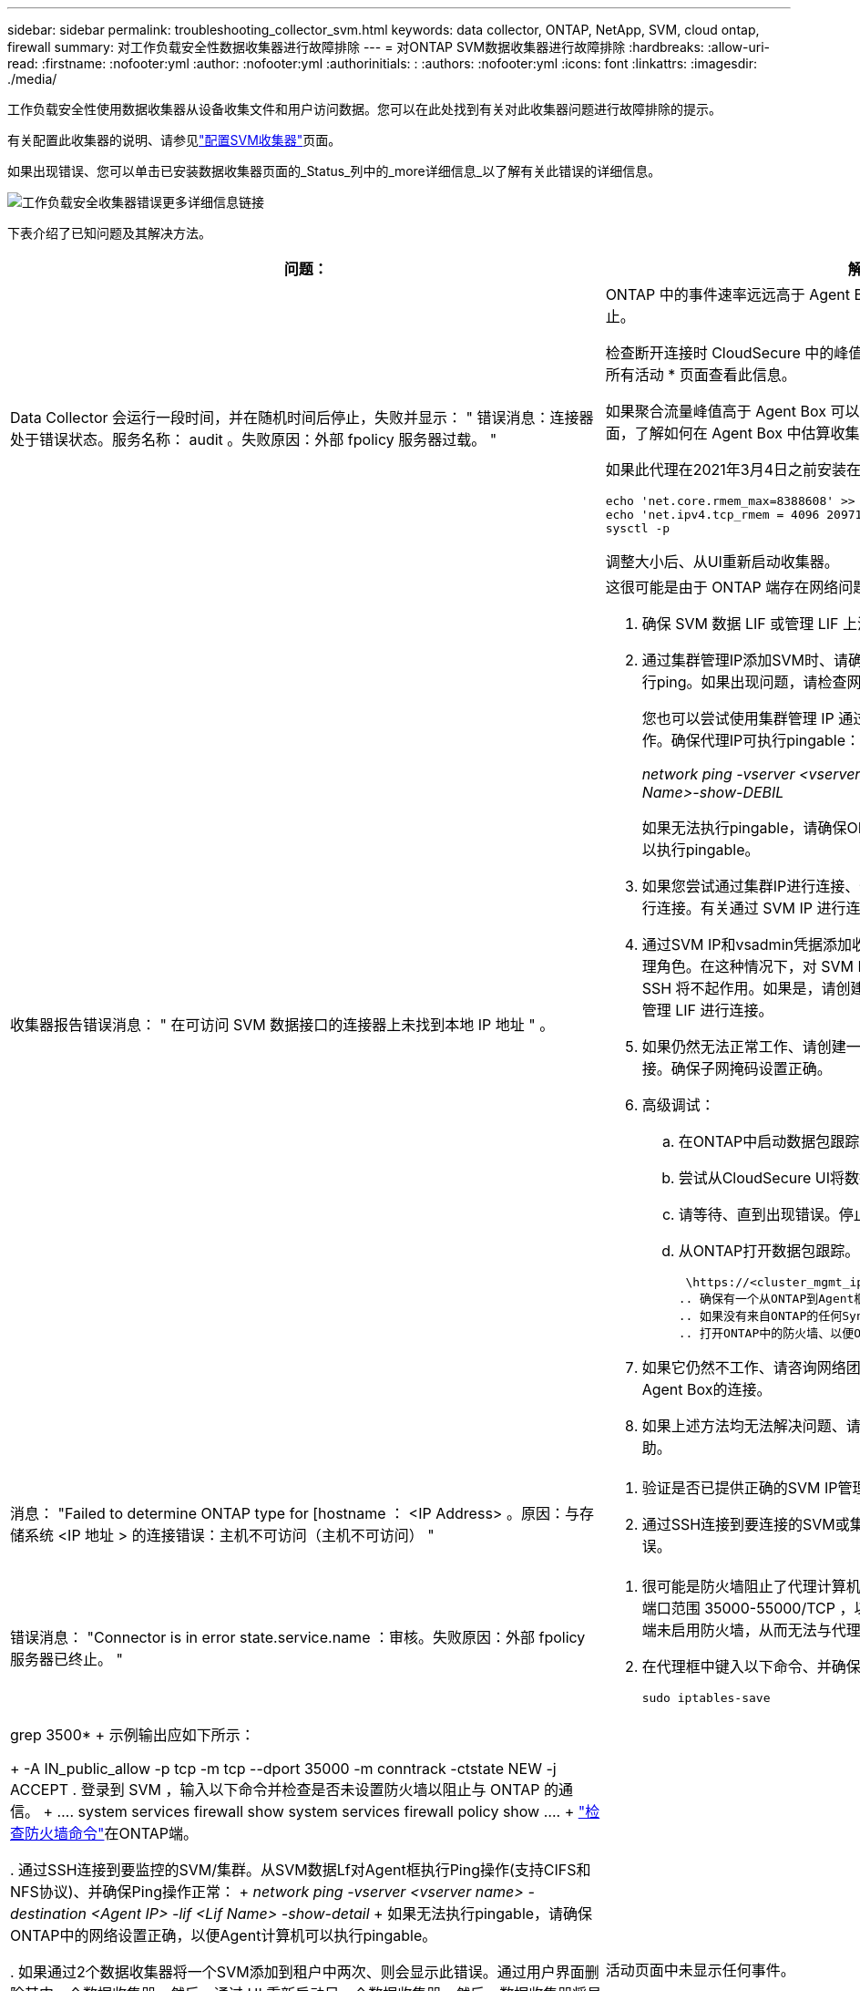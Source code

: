 ---
sidebar: sidebar 
permalink: troubleshooting_collector_svm.html 
keywords: data collector, ONTAP, NetApp, SVM, cloud ontap, firewall 
summary: 对工作负载安全性数据收集器进行故障排除 
---
= 对ONTAP SVM数据收集器进行故障排除
:hardbreaks:
:allow-uri-read: 
:firstname: :nofooter:yml
:author: :nofooter:yml
:authorinitials: :
:authors: :nofooter:yml
:icons: font
:linkattrs: 
:imagesdir: ./media/


[role="lead"]
工作负载安全性使用数据收集器从设备收集文件和用户访问数据。您可以在此处找到有关对此收集器问题进行故障排除的提示。

有关配置此收集器的说明、请参见link:task_add_collector_svm.html["配置SVM收集器"]页面。

如果出现错误、您可以单击已安装数据收集器页面的_Status_列中的_more详细信息_以了解有关此错误的详细信息。

image:CS_Data_Collector_Error.png["工作负载安全收集器错误更多详细信息链接"]

下表介绍了已知问题及其解决方法。

[cols="2*"]
|===
| 问题： | 解决方法： 


| Data Collector 会运行一段时间，并在随机时间后停止，失败并显示： " 错误消息：连接器处于错误状态。服务名称： audit 。失败原因：外部 fpolicy 服务器过载。 "  a| 
ONTAP 中的事件速率远远高于 Agent Box 可以处理的事件速率。因此，此连接已终止。

检查断开连接时 CloudSecure 中的峰值流量。您可以从 * CloudSecure > 活动取证 > 所有活动 * 页面查看此信息。

如果聚合流量峰值高于 Agent Box 可以处理的流量，请参阅 Event Rate Checker 页面，了解如何在 Agent Box 中估算收集器部署的规模。

如果此代理在2021年3月4日之前安装在Agent框中、请在Agent框中运行以下命令：

....
echo 'net.core.rmem_max=8388608' >> /etc/sysctl.conf
echo 'net.ipv4.tcp_rmem = 4096 2097152 8388608' >> /etc/sysctl.conf
sysctl -p
....
调整大小后、从UI重新启动收集器。



| 收集器报告错误消息： " 在可访问 SVM 数据接口的连接器上未找到本地 IP 地址 " 。  a| 
这很可能是由于 ONTAP 端存在网络问题描述。请按照以下步骤操作：

. 确保 SVM 数据 LIF 或管理 LIF 上没有防火墙阻止与 SVM 的连接。
. 通过集群管理IP添加SVM时、请确保SVM的数据LIP和管理LIP可从此代理VM执行ping。如果出现问题，请检查网关，网络掩码和 LIF 路由。
+
您也可以尝试使用集群管理 IP 通过 ssh 登录到集群，并对代理 IP 执行 ping 操作。确保代理IP可执行pingable：

+
_network ping -vserver <vserver name>-Destination <Agent IP>-lf <Lif Name>-show-DEBIL_

+
如果无法执行pingable，请确保ONTAP中的网络设置正确，以便Agent计算机可以执行pingable。

. 如果您尝试通过集群IP进行连接、但该连接不起作用、请尝试直接通过SVM IP进行连接。有关通过 SVM IP 进行连接的步骤，请参见上文。
. 通过SVM IP和vsadmin凭据添加收集器时、请检查SVM LIF是否已启用数据加管理角色。在这种情况下，对 SVM LIF 执行 ping 操作将有效，但对 SVM LIF 执行 SSH 将不起作用。如果是，请创建一个仅 SVM 管理 LIF ，并尝试通过此仅 SVM 管理 LIF 进行连接。
. 如果仍然无法正常工作、请创建一个新的SVM LIF、然后尝试通过该LIF进行连接。确保子网掩码设置正确。
. 高级调试：
+
.. 在ONTAP中启动数据包跟踪。
.. 尝试从CloudSecure UI将数据收集器连接到SVM。
.. 请等待、直到出现错误。停止 ONTAP 中的数据包跟踪。
.. 从ONTAP打开数据包跟踪。可从该位置获取
+
 \https://<cluster_mgmt_ip>/spi/<clustername>/etc/log/packet_traces/
.. 确保有一个从ONTAP到Agent框的SNT。
.. 如果没有来自ONTAP的任何Synology认证系统、则表示ONTAP中的防火墙存在问题。
.. 打开ONTAP中的防火墙、以便ONTAP能够连接代理盒。


. 如果它仍然不工作、请咨询网络团队、以确保没有外部防火墙阻止从ONTAP到Agent Box的连接。
. 如果上述方法均无法解决问题、请向创建案例以link:concept_requesting_support.html["NetApp 支持"]获得进一步帮助。




| 消息： "Failed to determine ONTAP type for [hostname ： <IP Address> 。原因：与存储系统 <IP 地址 > 的连接错误：主机不可访问（主机不可访问） "  a| 
. 验证是否已提供正确的SVM IP管理地址或集群管理IP。
. 通过SSH连接到要连接的SVM或集群。连接后，请确保 SVM 或集群名称正确无误。




| 错误消息： "Connector is in error state.service.name ：审核。失败原因：外部 fpolicy 服务器已终止。 "  a| 
. 很可能是防火墙阻止了代理计算机中的必要端口。验证是否已为代理计算机打开端口范围 35000-55000/TCP ，以便从 SVM 进行连接。此外，请确保 ONTAP 端未启用防火墙，从而无法与代理计算机进行通信。
. 在代理框中键入以下命令、并确保端口范围已打开。
+
 sudo iptables-save | grep 3500*
+
示例输出应如下所示：

+
 -A IN_public_allow -p tcp -m tcp --dport 35000 -m conntrack -ctstate NEW -j ACCEPT
. 登录到 SVM ，输入以下命令并检查是否未设置防火墙以阻止与 ONTAP 的通信。
+
....
system services firewall show
system services firewall policy show
....
+
link:https://docs.netapp.com/ontap-9/index.jsp?topic=%2Fcom.netapp.doc.dot-cm-nmg%2FGUID-969851BB-4302-4645-8DAC-1B059D81C5B2.html["检查防火墙命令"]在ONTAP端。

. 通过SSH连接到要监控的SVM/集群。从SVM数据Lf对Agent框执行Ping操作(支持CIFS和NFS协议)、并确保Ping操作正常：
+
 _network ping -vserver <vserver name> -destination <Agent IP> -lif <Lif Name> -show-detail_
+
如果无法执行pingable，请确保ONTAP中的网络设置正确，以便Agent计算机可以执行pingable。

. 如果通过2个数据收集器将一个SVM添加到租户中两次、则会显示此错误。通过用户界面删除其中一个数据收集器。然后，通过 UI 重新启动另一个数据收集器。然后，数据收集器将显示 " 正在运行 " 状态，并开始从 SVM 接收事件。
+
基本上，在租户中， 1 个 SVM 只能通过 1 个数据收集器添加一次。1 个 SVM 不应通过 2 个数据收集器添加两次。

. 如果在两个不同的工作负载安全环境(租户)中添加了同一个SVM、则最后一个SVM始终会成功。第二个收集器将使用自己的 IP 地址配置 fpolicy ，并启动第一个收集器。因此，第一个收集器将停止接收事件，其 " 审核 " 服务将进入错误状态。要防止这种情况发生，请在一个环境中配置每个 SVM 。
. 如果服务策略配置不正确、也可能发生此错误。对于ONTAP 9.8或更高版本、要连接到数据源收集器、需要提供data-fpolicy-client服务以及数据服务data-nfs和/或data-cifs。此外、data-fpolicy-client服务必须与受监控SVM的数据LIF关联。




| 活动页面中未显示任何事件。  a| 
. 检查ONTAP收集器是否处于"正在运行"状态。如果是，请通过打开某些文件确保在 CIFS 客户端 VM 上生成某些 CIFS 事件。
. 如果未发现任何活动、请登录到SVM并输入以下命令。_<svm> event log show -source fpolicy_ 请确保没有与 fpolicy 相关的错误。
. 如果未发现任何活动、请登录到SVM。输入以下命令：
+
 <SVM>fpolicy show
+
检查是否已设置以"云 安全_"前缀命名的fpolicy策略、并且状态是否为"on"。如果未设置，则代理很可能无法在 SVM 中执行这些命令。请确保已遵循页面开头所述的所有前提条件。





| SVM Data Collector 处于错误状态，错误消息为 "Agent failed to connect to the collector"  a| 
. 代理很可能过载、无法连接到数据源收集器。
. 检查有多少数据源收集器连接到代理。
. 此外、还可以在用户界面的"All Active"(所有活动)页面中查看数据流速率。
. 如果每秒的活动数非常高，请安装另一个代理并将某些数据源收集器移动到新的代理。




| SVM Data Collector 显示错误消息，显示为 "fpolicy.server.connectError: Node failed to establish a connection with the FPolicy server "12.195.15.146" （ reason ： "select Timed Out" ） " | 已在 SVM/ 集群中启用防火墙。因此， fpolicy 引擎无法连接到 fpolicy 服务器。ONTAP 中可用于获取详细信息的 CLI 包括： event log show -source fpolicy ，其中显示错误事件日志 show -source fpolicy -fields event ， action ， description ，其中显示了更多详细信息。link:https://docs.netapp.com/ontap-9/index.jsp?topic=%2Fcom.netapp.doc.dot-cm-nmg%2FGUID-969851BB-4302-4645-8DAC-1B059D81C5B2.html["检查防火墙命令"]在ONTAP端。 


| 错误消息： "Connector is in error state.服务名称： audit 。失败原因：在 SVM 上未找到有效的数据接口（角色：数据，数据协议： NFS 或 CIFS 或两者，状态：已启动）。 " | 确保有一个可操作的接口（充当 CIFS/NFS 的数据和数据协议角色）。 


| 数据收集器将进入 " 错误 " 状态，一段时间后进入 " 正在运行 " 状态，然后再次返回 " 错误 " 。此周期将重复。  a| 
这种情况通常发生在以下情形中：

. 添加了多个数据收集器。
. 显示此类行为的数据收集器将向这些数据收集器添加1个SVM。表示将 2 个或更多数据收集器连接到 1 个 SVM 。
. 确保1个数据收集器仅连接到1个SVM。
. 删除连接到同一SVM的其他数据收集器。




| 连接器处于错误状态。服务名称： audit 。失败原因：无法配置（ SVM svmname 上的策略。原因：为 "fpolicy.policy.scope-modify ： "Federal " 中的 "share-to include" 元素指定的值无效 | 共享名称必须在不带任何引号的情况下提供。编辑 ONTAP SVM DSC 配置以更正共享名称。_include 和 exclude shares_ 不适用于长列表的共享名称。如果要包含或排除大量共享，请改用按卷筛选。 


| 集群中存在未使用的现有 fpolicies 。在安装工作负载安全性之前、应如何处理这些问题？  a| 
建议删除所有现有未使用的 fpolicy 设置，即使它们处于已断开连接状态也是如此。工作负载安全性将创建前缀为"cloudsure_"的fpolicy。可以删除所有其他未使用的 fpolicy 配置。

用于显示fpolicy list的命令行界面命令：

 fpolicy show
删除fpolicy配置的步骤：

....
fpolicy disable -vserver <svmname> -policy-name <policy_name>
fpolicy policy scope delete -vserver <svmname> -policy-name <policy_name>
fpolicy policy delete -vserver <svmname> -policy-name <policy_name>
fpolicy policy event delete -vserver <svmname> -event-name <event_list>
fpolicy policy external-engine delete -vserver <svmname> -engine-name <engine_name>
....


| 启用工作负载安全性后、ONTAP 性能将受到影响：延迟偶尔会高、IOPS偶尔会低。 | 在将ONTAP与工作负载安全性结合使用时、有时可能会在ONTAP中出现延迟问题。出现这种情况的可能原因如下：link:https://mysupport.netapp.com/site/bugs-online/product/ONTAP/BURT/1372994["第1294."]、 https://mysupport.netapp.com/site/bugs-online/product/ONTAP/BURT/1415152["1415152"]、、 https://mysupport.netapp.com/site/bugs-online/product/ONTAP/BURT/1438207["1438207"]、 https://mysupport.netapp.com/site/bugs-online/product/ONTAP/BURT/1479704["1479704"] https://mysupport.netapp.com/site/bugs-online/product/ONTAP/BURT/1354659["1354659"]。所有这些问题在ONTAP 9.13.1.及更高版本中均已修复；强烈建议使用这些更高版本之一。 


| 数据收集器出错，显示此错误消息。" 错误：连接器处于错误状态。服务名称： audit 。失败原因：无法在 SVM SVM_test 上配置策略。原因： ZAPI 字段： Events 缺少值。" | 从仅配置 NFS 服务的新 SVM 开始。在工作负载安全性中添加ONTAP SVM数据收集器。在工作负载安全性中添加ONTAP SVM数据收集器时、CIFS会配置为SVM的允许协议。请等待、直到工作负载安全性中的数据收集器显示错误。由于未在SVM上配置CIFS服务器、因此Workload Security将显示左侧所示的此错误。编辑 ONTAP SVM 数据收集器并取消选中 CIFS 作为允许的协议。保存数据收集器。它将在仅启用 NFS 协议的情况下开始运行。 


| Data Collector 显示错误消息：错误：无法在 2 次重试内确定收集器的运行状况，请重新尝试重新启动收集器（错误代码： AGENT008 ）。  a| 
. 在数据收集器页面上，滚动到出现错误的数据收集器右侧，然后单击 3 点菜单。选择 _Edit_ 。再次输入数据收集器的密码。按 _Save_ 按钮保存数据收集器。Data Collector 将重新启动，并应解决此错误。
. Agent计算机可能没有足够的CPU或RAM余量、这就是DSC出现故障的原因。请检查添加到计算机中代理的数据收集器的数量。如果超过20、请增加Agent计算机的CPU和RAM容量。增加CPU和RAM后、DSCS将自动进入Initializing状态、然后自动进入Running状态。查看上的规模估算指南link:concept_cs_event_rate_checker.html["此页面"]。




| 选择SVM模式后、Data Collector出现错误。 | 在SVM模式下连接时、如果使用集群管理IP而不是SVM管理IP进行连接、则连接将出错。确保使用正确的SVM IP。 


| 启用"拒绝访问"功能后、数据收集器会显示一条错误消息："Connector is in error state.服务名称： audit 。失败原因：无法在SVM test_SVM上配置fpolicy。原因：用户未获得授权。" | 用户可能缺少"拒绝访问"功能所需的REST权限。请按照上的说明link:concept_ws_integration_with_ontap_access_denied.html["此页面"]设置权限。设置权限后、重新启动收集器。 
|===
如果您仍遇到问题，请访问 * 帮助 > 支持 * 页面中提到的支持链接。
